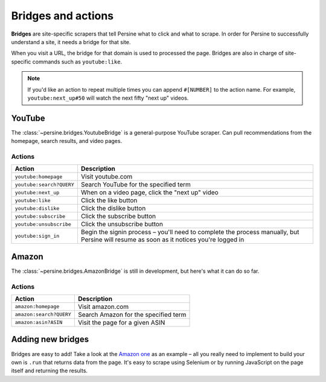 Bridges and actions
===================

**Bridges** are site-specific scrapers that tell Persine what to click and what to scrape. In order for Persine to successfully understand a site, it needs a bridge for that site.

When you visit a URL, the bridge for that domain is used to processed the page. Bridges are also in charge of site-specific commands such as ``youtube:like``.

.. note::

    If you'd like an action to repeat multiple times you can append ``#[NUMBER]`` to the action name. For example, ``youtube:next_up#50`` will watch the next fifty "next up" videos.

YouTube
-------

The :class:`~persine.bridges.YoutubeBridge` is a general-purpose YouTube scraper. Can pull recommendations from the homepage, search results, and video pages.

.. _youtube_actions:

Actions
~~~~~~~

======================== ===========
**Action**               **Description**
------------------------ -----------
``youtube:homepage``     Visit youtube.com
``youtube:search?QUERY`` Search YouTube for the specified term
``youtube:next_up``      When on a video page, click the "next up" video
``youtube:like``         Click the like button
``youtube:dislike``      Click the dislike button
``youtube:subscribe``    Click the subscribe button
``youtube:unsubscribe``  Click the unsubscribe button
``youtube:sign_in``      Begin the signin process – you'll need to complete the process manually, but Persine will resume as soon as it notices you're logged in
======================== ===========

Amazon
------

The :class:`~persine.bridges.AmazonBridge` is still in development, but here's what it can do so far.

.. _amazon_actions:

Actions
~~~~~~~

======================== ===========
**Action**               **Description**
------------------------ -----------
``amazon:homepage``      Visit amazon.com
``amazon:search?QUERY``  Search Amazon for the specified term
``amazon:asin?ASIN``     Visit the page for a given ASIN
======================== ===========

Adding new bridges
------------------

Bridges are easy to add! Take a look at the `Amazon one <https://github.com/jsoma/persine/blob/main/persine/bridges/amazon.py>`_ as an example – all you really need to implement to build your own is ``.run`` that returns data from the page. It's easy to scrape using Selenium or by running JavaScript on the page itself and returning the results.
